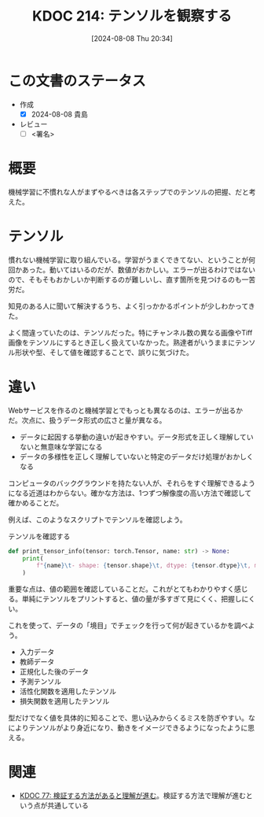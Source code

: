 :properties:
:ID: 20240808T203454
:end:
#+title:      KDOC 214: テンソルを観察する
#+date:       [2024-08-08 Thu 20:34]
#+filetags:   :draft:code:
#+identifier: 20240808T203454

# (denote-rename-file-using-front-matter (buffer-file-name) 0)
# (save-excursion (while (re-search-backward ":draft" nil t) (replace-match "")))
# (flush-lines "^\\#\s.+?")

# ====ポリシー。
# 1ファイル1アイデア。
# 1ファイルで内容を完結させる。
# 常にほかのエントリとリンクする。
# 自分の言葉を使う。
# 参考文献を残しておく。
# 文献メモの場合は、感想と混ぜないこと。1つのアイデアに反する
# ツェッテルカステンの議論に寄与するか
# 頭のなかやツェッテルカステンにある問いとどのようにかかわっているか
# エントリ間の接続を発見したら、接続エントリを追加する。カード間にあるリンクの関係を説明するカード。
# アイデアがまとまったらアウトラインエントリを作成する。リンクをまとめたエントリ。
# エントリを削除しない。古いカードのどこが悪いかを説明する新しいカードへのリンクを追加する。
# 恐れずにカードを追加する。無意味の可能性があっても追加しておくことが重要。

# ====永久保存メモのルール。
# 自分の言葉で書く。
# 後から読み返して理解できる。
# 他のメモと関連付ける。
# ひとつのメモにひとつのことだけを書く。
# メモの内容は1枚で完結させる。
# 論文の中に組み込み、公表できるレベルである。

# ====価値があるか。
# その情報がどういった文脈で使えるか。
# どの程度重要な情報か。
# そのページのどこが本当に必要な部分なのか。

* この文書のステータス
- 作成
  - [X] 2024-08-08 貴島
- レビュー
  - [ ] <署名>
# (progn (kill-line -1) (insert (format "  - [X] %s 貴島" (format-time-string "%Y-%m-%d"))))

# 関連をつけた。
# タイトルがフォーマット通りにつけられている。
# 内容をブラウザに表示して読んだ(作成とレビューのチェックは同時にしない)。
# 文脈なく読めるのを確認した。
# おばあちゃんに説明できる。
# いらない見出しを削除した。
# タグを適切にした。
# すべてのコメントを削除した。

* 概要

機械学習に不慣れな人がまずやるべきは各ステップでのテンソルの把握、だと考えた。

* テンソル

慣れない機械学習に取り組んでいる。学習がうまくできてない、ということが何回かあった。動いてはいるのだが、数値がおかしい。エラーが出るわけではないので、そもそもおかしいか判断するのが難しいし、直す箇所を見つけるのも一苦労だ。

知見のある人に聞いて解決するうち、よく引っかかるポイントが少しわかってきた。

よく間違っていたのは、テンソルだった。特にチャンネル数の異なる画像やTiff画像をテンソルにするとき正しく扱えていなかった。熟達者がいうままにテンソル形状や型、そして値を確認することで、誤りに気づけた。

* 違い

Webサービスを作るのと機械学習とでもっとも異なるのは、エラーが出るかだ。次点に、扱うデータ形式の広さと量が異なる。

- データに起因する挙動の違いが起きやすい。データ形式を正しく理解していないと無意味な学習になる
- データの多様性を正しく理解していないと特定のデータだけ処理がおかしくなる

コンピュータのバックグラウンドを持たない人が、それらをすぐ理解できるようになる近道はわからない。確かな方法は、1つずつ解像度の高い方法で確認して確かめることだ。

例えば、このようなスクリプトでテンソルを確認しよう。

#+caption: テンソルを確認する
#+begin_src python
def print_tensor_info(tensor: torch.Tensor, name: str) -> None:
    print(
        f"{name}\t- shape: {tensor.shape}\t, dtype: {tensor.dtype}\t, min: {tensor.min().item()}, max: {tensor.max().item()}"
    )
#+end_src

重要な点は、値の範囲を確認していることだ。これがとてもわかりやすく感じる。単純にテンソルをプリントすると、値の量が多すぎて見にくく、把握しにくい。

これを使って、データの「境目」でチェックを行って何が起きているかを調べよう。

- 入力データ
- 教師データ
- 正規化した後のデータ
- 予測テンソル
- 活性化関数を適用したテンソル
- 損失関数を適用したテンソル

型だけでなく値を具体的に知ることで、思い込みからくるミスを防ぎやすい。なによりテンソルがより身近になり、動きをイメージできるようになったように思える。

* 関連
- [[id:20240207T092747][KDOC 77: 検証する方法があると理解が進む]]。検証する方法で理解が進むという点が共通している
# 関連するエントリ。なぜ関連させたか理由を書く。意味のあるつながりを意識的につくる。
# この事実は自分のこのアイデアとどう整合するか。
# この現象はあの理論でどう説明できるか。
# ふたつのアイデアは互いに矛盾するか、互いを補っているか。
# いま聞いた内容は以前に聞いたことがなかったか。
# メモ y についてメモ x はどういう意味か。
